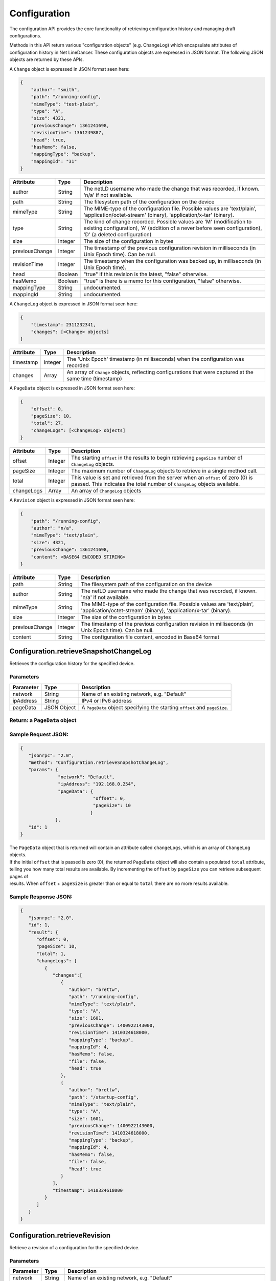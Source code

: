 Configuration
-------------

The configuration API provides the core functionality of retrieving configuration history and managing draft configurations.

Methods in this API return various "configuration objects" (e.g. ChangeLog) which encapsulate attributes of configuration history in Net LineDancer. These configuration objects are expressed in JSON format. The following JSON objects are returned by these APIs.

A ``Change`` object is expressed in JSON format seen here:

.. code:: javascript

    {
        "author": "smith",
        "path": "/running-config",
        "mimeType": "test-plain",
        "type": "A",
        "size": 4321,
        "previousChange": 1361241698,
        "revisionTime": 1361249887,
        "head": true,
        "hasMemo": false,
        "mappingType": "backup",
        "mappingId": "31"
    }

.. raw:: html

   <p></p>

+------------------+-----------+-------------------------------------------------------------------------------------------------------------------------------------------------------------------------------------+
| Attribute        | Type      | Description                                                                                                                                                                         |
+==================+===========+=====================================================================================================================================================================================+
| author           | String    | The netLD username who made the change that was recorded, if known. 'n/a' if not available.                                                                                         |
+------------------+-----------+-------------------------------------------------------------------------------------------------------------------------------------------------------------------------------------+
| path             | String    | The filesystem path of the configuration on the device                                                                                                                              |
+------------------+-----------+-------------------------------------------------------------------------------------------------------------------------------------------------------------------------------------+
| mimeType         | String    | The MIME-type of the configuration file. Possible values are 'text/plain', 'application/octet-stream' (binary), 'application/x-tar' (binary).                                       |
+------------------+-----------+-------------------------------------------------------------------------------------------------------------------------------------------------------------------------------------+
| type             | String    | The kind of change recorded. Possible values are 'M' (modification to existing configuration), 'A' (addition of a never before seen configuration), 'D' (a deleted configuration)   |
+------------------+-----------+-------------------------------------------------------------------------------------------------------------------------------------------------------------------------------------+
| size             | Integer   | The size of the configuration in bytes                                                                                                                                              |
+------------------+-----------+-------------------------------------------------------------------------------------------------------------------------------------------------------------------------------------+
| previousChange   | Integer   | The timestamp of the previous configuration revision in milliseconds (in Unix Epoch time). Can be null.                                                                             |
+------------------+-----------+-------------------------------------------------------------------------------------------------------------------------------------------------------------------------------------+
| revisionTime     | Integer   | The timestamp when the configuration was backed up, in milliseconds (in Unix Epoch time).                                                                                           |
+------------------+-----------+-------------------------------------------------------------------------------------------------------------------------------------------------------------------------------------+
| head             | Boolean   | "true" if this revision is the latest, "false" otherwise.                                                                                                                           |
+------------------+-----------+-------------------------------------------------------------------------------------------------------------------------------------------------------------------------------------+
| hasMemo          | Boolean   | "true" is there is a memo for this configuration, "false" otherwise.                                                                                                                |
+------------------+-----------+-------------------------------------------------------------------------------------------------------------------------------------------------------------------------------------+
| mappingType      | String    | undocumented.                                                                                                                                                                       |
+------------------+-----------+-------------------------------------------------------------------------------------------------------------------------------------------------------------------------------------+
| mappingId        | String    | undocumented.                                                                                                                                                                       |
+------------------+-----------+-------------------------------------------------------------------------------------------------------------------------------------------------------------------------------------+

.. raw:: html

   <p></p>

A ``ChangeLog`` object is expressed in JSON format seen here:

.. code:: javascript

    {
        "timestamp": 2311232341,
        "changes": [<Change> objects]
    }

.. raw:: html

   <p></p>

+-------------+-----------+-------------------------------------------------------------------------------------------------------------+
| Attribute   | Type      | Description                                                                                                 |
+=============+===========+=============================================================================================================+
| timestamp   | Integer   | The 'Unix Epoch' timestamp (in milliseconds) when the configuration was recorded                            |
+-------------+-----------+-------------------------------------------------------------------------------------------------------------+
| changes     | Array     | An array of ``Change`` objects, reflecting configurations that were captured at the same time (timestamp)   |
+-------------+-----------+-------------------------------------------------------------------------------------------------------------+

.. raw:: html

   <p></p>

A ``PageData`` object is expressed in JSON format seen here:

.. code:: javascript

    {
        "offset": 0,
        "pageSize": 10,
        "total": 27,
        "changeLogs": [<ChangeLog> objects]
    }

+--------------+-----------+-----------------------------------------------------------------------------------------------------------------------------------------------------------------+
| Attribute    | Type      | Description                                                                                                                                                     |
+==============+===========+=================================================================================================================================================================+
| offset       | Integer   | The starting ``offset`` in the results to begin retrieving ``pageSize`` number of ``ChangeLog`` objects.                                                        |
+--------------+-----------+-----------------------------------------------------------------------------------------------------------------------------------------------------------------+
| pageSize     | Integer   | The maximum number of ``ChangeLog`` objects to retrieve in a single method call.                                                                                |
+--------------+-----------+-----------------------------------------------------------------------------------------------------------------------------------------------------------------+
| total        | Integer   | This value is set and retrieved from the server when an ``offset`` of zero (0) is passed. This indicates the total number of ``ChangeLog`` objects available.   |
+--------------+-----------+-----------------------------------------------------------------------------------------------------------------------------------------------------------------+
| changeLogs   | Array     | An array of ``ChangeLog`` objects                                                                                                                               |
+--------------+-----------+-----------------------------------------------------------------------------------------------------------------------------------------------------------------+

.. raw:: html

   <p></p>

A ``Revision`` object is expressed in JSON format seen here:

.. code:: javascript

    {
        "path": "/running-config",
        "author": "n/a",
        "mimeType": "text/plain",
        "size": 4321,
        "previousChange": 1361241698,
        "content": <BASE64 ENCODED STIRING>
    }

+------------------+-----------+-------------------------------------------------------------------------------------------------------------------------------------------------+
| Attribute        | Type      | Description                                                                                                                                     |
+==================+===========+=================================================================================================================================================+
| path             | String    | The filesystem path of the configuration on the device                                                                                          |
+------------------+-----------+-------------------------------------------------------------------------------------------------------------------------------------------------+
| author           | String    | The netLD username who made the change that was recorded, if known. 'n/a' if not available.                                                     |
+------------------+-----------+-------------------------------------------------------------------------------------------------------------------------------------------------+
| mimeType         | String    | The MIME-type of the configuration file. Possible values are 'text/plain', 'application/octet-stream' (binary), 'application/x-tar' (binary).   |
+------------------+-----------+-------------------------------------------------------------------------------------------------------------------------------------------------+
| size             | Integer   | The size of the configuration in bytes                                                                                                          |
+------------------+-----------+-------------------------------------------------------------------------------------------------------------------------------------------------+
| previousChange   | Integer   | The timestamp of the previous configuration revision in milliseconds (in Unix Epoch time). Can be null.                                         |
+------------------+-----------+-------------------------------------------------------------------------------------------------------------------------------------------------+
| content          | String    | The configuration file content, encoded in Base64 format                                                                                        |
+------------------+-----------+-------------------------------------------------------------------------------------------------------------------------------------------------+

Configuration.retrieveSnapshotChangeLog
^^^^^^^^^^^^^^^^^^^^^^^^^^^^^^^^^^^^^^^

Retrieves the configuration history for the specified device.

Parameters
''''''''''

+-------------+---------------+------------------------------------------------------------------------------+
| Parameter   | Type          | Description                                                                  |
+=============+===============+==============================================================================+
| network     | String        | Name of an existing network, e.g. "Default"                                  |
+-------------+---------------+------------------------------------------------------------------------------+
| ipAddress   | String        | IPv4 or IPv6 address                                                         |
+-------------+---------------+------------------------------------------------------------------------------+
| pageData    | JSON Object   | A ``PageData`` object specifying the starting ``offset`` and ``pageSize``.   |
+-------------+---------------+------------------------------------------------------------------------------+

Return: a ``PageData`` object
'''''''''''''''''''''''''''''

Sample Request JSON:
''''''''''''''''''''

.. code:: javascript

    {
       "jsonrpc": "2.0",
       "method": "Configuration.retrieveSnapshotChangeLog",
       "params": {
                  "network": "Default",
                  "ipAddress": "192.168.0.254",
                  "pageData": {
                               "offset": 0,
                               "pageSize": 10
                              }
                 },
       "id": 1
    }

| The ``PageData`` object that is returned will contain an attribute called ``changeLogs``, which is an array of ``ChangeLog`` objects.
| If the initial ``offset`` that is passed is zero (0), the returned ``PageData`` object will also contain a populated ``total`` attribute,
| telling you how many total results are available. By incrementing the ``offset`` by ``pageSize`` you can retrieve subsequent pages of
| results. When ``offset`` + ``pageSize`` is greater than or equal to ``total`` there are no more results available.

Sample Response JSON:
'''''''''''''''''''''

.. code:: javascript

    {  
       "jsonrpc": "2.0",
       "id": 1,
       "result": {
          "offset": 0,
          "pageSize": 10,
          "total": 1,
          "changeLogs": [
             {
                "changes":[
                   {
                      "author": "brettw",
                      "path": "/running-config",
                      "mimeType": "text/plain",
                      "type": "A",
                      "size": 1601,
                      "previousChange": 1400922143000,
                      "revisionTime": 1410324618000,
                      "mappingType": "backup",
                      "mappingId": 4,
                      "hasMemo": false,
                      "file": false,
                      "head": true
                   },
                   {  
                      "author": "brettw",
                      "path": "/startup-config",
                      "mimeType": "text/plain",
                      "type": "A",
                      "size": 1601,
                      "previousChange": 1400922143000,
                      "revisionTime": 1410324618000,
                      "mappingType": "backup",
                      "mappingId": 4,
                      "hasMemo": false,
                      "file": false,
                      "head": true
                   }
                ],
                "timestamp": 1410324618000
             }
          ]
       }
    }

.. raw:: html

   <hr>

Configuration.retrieveRevision
^^^^^^^^^^^^^^^^^^^^^^^^^^^^^^

Retrieve a revision of a configuration for the specified device.

Parameters
''''''''''

+--------------+-----------+-----------------------------------------------------------------------------------------------------------------------------------------------------------------------------------------------------------------------------------------------------------------------------+
| Parameter    | Type      | Description                                                                                                                                                                                                                                                                 |
+==============+===========+=============================================================================================================================================================================================================================================================================+
| network      | String    | Name of an existing network, e.g. "Default"                                                                                                                                                                                                                                 |
+--------------+-----------+-----------------------------------------------------------------------------------------------------------------------------------------------------------------------------------------------------------------------------------------------------------------------------+
| ipAddress    | String    | IPv4 or IPv6 address                                                                                                                                                                                                                                                        |
+--------------+-----------+-----------------------------------------------------------------------------------------------------------------------------------------------------------------------------------------------------------------------------------------------------------------------------+
| configPath   | String    | The path of the configuration file to retrieve. This should be the same value as the ``path`` attribute in a ``Change`` object.                                                                                                                                             |
+--------------+-----------+-----------------------------------------------------------------------------------------------------------------------------------------------------------------------------------------------------------------------------------------------------------------------------+
| timestamp    | Integer   | The timestamp (in Unix Epoch milliseconds) of the configuration to retrieve. This should be the same value as the ``revisionTime`` attribute in a ``Change`` object returned by ``retrieveSnapshotChangeLog``. If timestamp is omitted, the latest revision is retrieved.   |
+--------------+-----------+-----------------------------------------------------------------------------------------------------------------------------------------------------------------------------------------------------------------------------------------------------------------------------+

Return: a ``Revision`` object
'''''''''''''''''''''''''''''

Sample Request JSON:
''''''''''''''''''''

.. code:: javascript

    {
       "jsonrpc": "2.0",
       "method": "Configuration.retrieveRevision",
       "params": {
                  "network": "Default",
                  "ipAddress": "192.168.0.254",
                  "configPath": "/running-config",
                  "timestamp": 1410324618000
                 },
       "id": 1
    }

Sample Response JSON:
'''''''''''''''''''''

.. code:: javascript

    {  
       "jsonrpc": "2.0",
       "id": 1,
       "result": {  
          "lastChanged": 1410324618000,
          "path": "/running-config",
          "author": "brettw",
          "mimeType": "text/plain",
          "size": 1601,
          "prevChange": null,
          "runStart": 0,
          "content": <Base64 encoded string>
       }
    }
